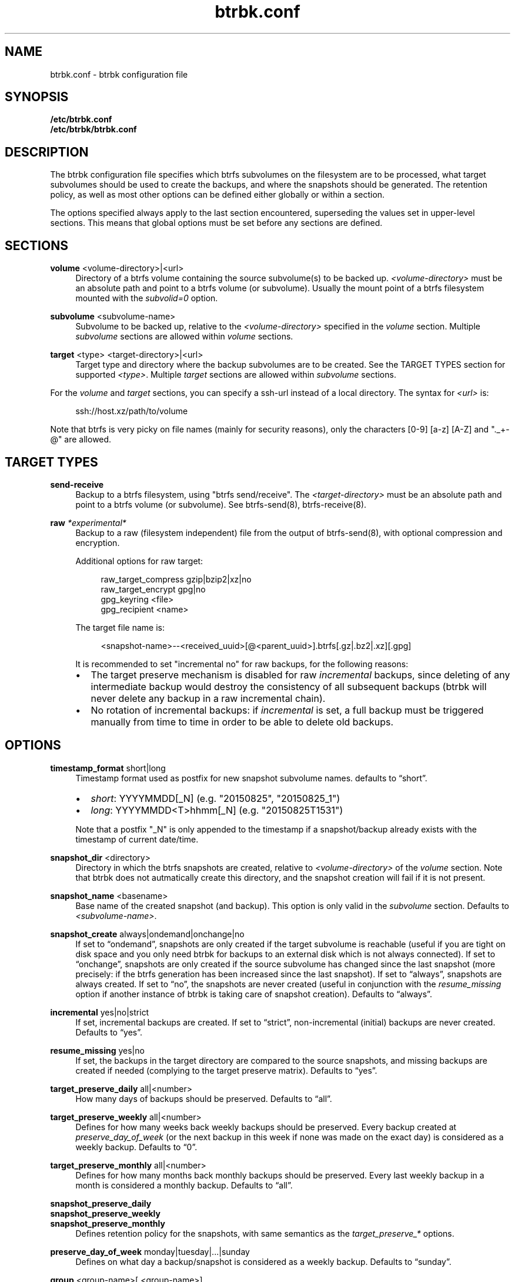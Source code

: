 .TH "btrbk.conf" "5" "2015-09-29" "btrbk v0.21.0-dev" ""
.\" disable hyphenation
.nh
.\" disable justification (adjust text to left margin only)
.ad l
.SH NAME
btrbk.conf \- btrbk configuration file
.SH SYNOPSIS
.B /etc/btrbk.conf
.br
.B /etc/btrbk/btrbk.conf
.SH DESCRIPTION
The btrbk configuration file specifies which btrfs subvolumes on the
filesystem are to be processed, what target subvolumes should be used
to create the backups, and where the snapshots should be
generated. The retention policy, as well as most other options can be
defined either globally or within a section.
.PP
The options specified always apply to the last section encountered,
superseding the values set in upper-level sections. This means that
global options must be set before any sections are defined.
.SH SECTIONS
.PP
\fBvolume\fR  <volume-directory>|<url>
.RS 4
Directory of a btrfs volume containing the source subvolume(s) to be
backed up. \fI<volume-directory>\fR must be an absolute path and point
to a btrfs volume (or subvolume). Usually the mount point of a btrfs
filesystem mounted with the \fIsubvolid=0\fR option.
.RE
.PP
\fBsubvolume\fR  <subvolume-name>
.RS 4
Subvolume to be backed up, relative to the \fI<volume-directory>\fR
specified in the \fIvolume\fR section. Multiple \fIsubvolume\fR
sections are allowed within \fIvolume\fR sections.
.RE
.PP
\fBtarget\fR  <type> <target-directory>|<url>
.RS 4
Target type and directory where the backup subvolumes are to be
created. See the TARGET TYPES section for supported
\fI<type>\fR. Multiple \fItarget\fR sections are allowed within
\fIsubvolume\fR sections.
.RE
.PP
For the \fIvolume\fR and \fItarget\fR sections, you can specify a
ssh-url instead of a local directory. The syntax for \fI<url>\fR is:
.PP
.RS 4
.nf
ssh://host.xz/path/to/volume
.fi
.RE
.PP
Note that btrfs is very picky on file names (mainly for security
reasons), only the characters [0-9] [a-z] [A-Z] and "._+-@" are
allowed.
.RE
.SH TARGET TYPES
.PP
\fBsend-receive\fR
.RS 4
Backup to a btrfs filesystem, using "btrfs send/receive". The
\fI<target-directory>\fR must be an absolute path and point to a btrfs
volume (or subvolume). See btrfs-send(8), btrfs-receive(8).
.RE
.PP
\fBraw\fR  \fI*experimental*\fR
.RS 4
Backup to a raw (filesystem independent) file from the output of
btrfs-send(8), with optional compression and encryption.
.PP
Additional options for raw target:
.PP
.RS 4
raw_target_compress  gzip|bzip2|xz|no
.PD 0
.PP
raw_target_encrypt  gpg|no
.PP
gpg_keyring  <file>
.PP
gpg_recipient  <name>
.RE
.PD
.PP
The target file name is:
.PP
.RS 4
<snapshot-name>--<received_uuid>[@<parent_uuid>].btrfs[.gz|.bz2|.xz][.gpg]
.RE
.PP
It is recommended to set "incremental no" for raw backups, for the
following reasons:
.IP \[bu] 2
The target preserve mechanism is disabled for raw \fIincremental\fR
backups, since deleting of any intermediate backup would destroy the
consistency of all subsequent backups (btrbk will never delete any
backup in a raw incremental chain).
.IP \[bu]
No rotation of incremental backups: if \fIincremental\fR is set, a
full backup must be triggered manually from time to time in order to
be able to delete old backups.
.RE
.SH OPTIONS
.PP
\fBtimestamp_format\fR  short|long
.RS 4
Timestamp format used as postfix for new snapshot subvolume names.
defaults to \[lq]short\[rq].
.IP \[bu] 2
\fIshort\fR: YYYYMMDD[_N] (e.g. "20150825", "20150825_1")
.IP \[bu]
\fIlong\fR:  YYYYMMDD<T>hhmm[_N] (e.g. "20150825T1531")
.PP
Note that a postfix "_N" is only appended to the timestamp if a
snapshot/backup already exists with the timestamp of current
date/time.
.RE
.PP
\fBsnapshot_dir\fR  <directory>
.RS 4
Directory in which the btrfs snapshots are created, relative to
\fI<volume-directory>\fR of the \fIvolume\fR section. Note that btrbk
does not autmatically create this directory, and the snapshot creation
will fail if it is not present.
.RE
.PP
\fBsnapshot_name\fR <basename>
.RS 4
Base name of the created snapshot (and backup). This option is only
valid in the \fIsubvolume\fR section. Defaults to
\fI<subvolume-name>\fR.
.RE
.PP
\fBsnapshot_create\fR  always|ondemand|onchange|no
.RS 4
If set to \[lq]ondemand\[rq], snapshots are only created if the target
subvolume is reachable (useful if you are tight on disk space and you
only need btrbk for backups to an external disk which is not always
connected).  If set to \[lq]onchange\[rq], snapshots are only created
if the source subvolume has changed since the last snapshot (more
precisely: if the btrfs generation has been increased since the last
snapshot). If set to \[lq]always\[rq], snapshots are always
created. If set to \[lq]no\[rq], the snapshots are never created
(useful in conjunction with the \fIresume_missing\fR option if another
instance of btrbk is taking care of snapshot creation). Defaults to
\[lq]always\[rq].
.RE
.PP
\fBincremental\fR  yes|no|strict
.RS 4
If set, incremental backups are created. If set to \[lq]strict\[rq],
non-incremental (initial) backups are never created. Defaults to
\[lq]yes\[rq].
.RE
.PP
\fBresume_missing\fR  yes|no
.RS 4
If set, the backups in the target directory are compared to the source
snapshots, and missing backups are created if needed (complying to the
target preserve matrix). Defaults to \[lq]yes\[rq].
.RE
.PP
\fBtarget_preserve_daily\fR  all|<number>
.RS 4
How many days of backups should be preserved. Defaults to \[lq]all\[rq].
.RE
.PP
\fBtarget_preserve_weekly\fR  all|<number>
.RS 4
Defines for how many weeks back weekly backups should be
preserved. Every backup created at \fIpreserve_day_of_week\fR (or
the next backup in this week if none was made on the exact day) is
considered as a weekly backup. Defaults to \[lq]0\[rq].
.RE
.PP
\fBtarget_preserve_monthly\fR  all|<number>
.RS 4
Defines for how many months back monthly backups should be
preserved. Every last weekly backup in a month is considered a
monthly backup. Defaults to \[lq]all\[rq].
.RE
.PP
\fBsnapshot_preserve_daily\fR
.PD 0
.PP
\fBsnapshot_preserve_weekly\fR
.PP
\fBsnapshot_preserve_monthly\fR
.RS 4
Defines retention policy for the snapshots, with same semantics as the
\fItarget_preserve_*\fR options.
.RE
.PD
.PP
\fBpreserve_day_of_week\fR  monday|tuesday|...|sunday
.RS 4
Defines on what day a backup/snapshot is considered as a weekly
backup. Defaults to \[lq]sunday\[rq].
.RE
.PP
\fBgroup\fR  <group-name>[,<group-name>]...
.RS 4
Add the current section (volume, subvolume or target) to a
user-defined group, which can be used as filter for several btrbk
commands.
.RE
.PP
\fBssh_identity\fR  <file>
.RS 4
Absolute path to a ssh identity file (private key). Note that if the
private key is password protected, btrbk will prompt for user input,
which is usually not desired.
.RE
.PP
\fBssh_user\fR  <username>
.RS 4
Remote username for ssh. Defaults to \[lq]root\[rq]. Note that you will
have to make sure that the remote user is able to run /sbin/btrfs
(which needs root privileges).
.RE
.PP
\fBssh_port\fR  <port>
.RS 4
Port to connect to on the remote host. Defaults to \[lq]default\[rq]
(the port specified in \fIssh_config\fR, which defaults to 22).
.RE
.PP
\fBssh_compression\fR  yes|no
.RS 4
Enables or disables the compression of ssh connections. Defaults to
\[lq]no\[rq].
.RE
.PP
\fBssh_cipher_spec\fR  <cipher_spec>
.RS 4
Selects the cipher specification for encrypting the session
(comma-separated list of ciphers in order of preference). See the "-c
cipher_spec" option in ssh(1) for more information. Defaults to
\[lq]default\[rq] (the ciphers specified in \fIssh_config\fR).
.RE
.PP
\fBbtrfs_commit_delete\fR  after|each|no
.RS 4
If set, make sure the deletion of snapshot and backup subvolumes are
committed to disk when btrbk terminates. Defaults to \[lq]no\[rq].
.RE
.PP
\fBbtrfs_progs_compat\fR  yes|no \fI*experimental*\fR
.RS 4
Enable compatibility mode for btrfs-progs < 3.17 (\fIbtrfs
--version\fR). This option can be set either globally or within a
\fItarget\fR section.  If enabled, the latest common snapshots are
determined by subvolume names instead of \fIreceived_uuid\fR, which
can lead to false guesses if the snapshot or target subvolumes are
manipulated by hand (moved, deleted).
.RE
.PP
\fBtransaction_log\fR  <file>
.RS 4
If set, all transactions (snapshot create, subvolume send-receive,
subvolume delete) as well as abort messages are logged to <file>, in a
space-separated table format.
.RE
.PP
Lines that contain a hash character (#) in the first column are
treated as comments.
.SH AVAILABILITY
Please refer to the btrbk project page
\fBhttp://www.digint.ch/btrbk/\fR for further
details.
.SH SEE ALSO
.BR btrbk (1)
.SH AUTHOR
Axel Burri <axel@tty0.ch>
